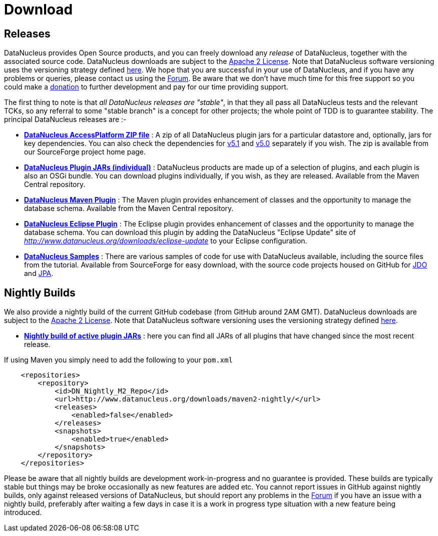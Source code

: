 [[download]]
= Download
:_basedir: 
:_imagesdir: images/

[[releases]]
== Releases

DataNucleus provides Open Source products, and you can freely download any __release__ of DataNucleus, together with the associated source code.
DataNucleus downloads are subject to the link:documentation/license.html[Apache 2 License].
Note that DataNucleus software versioning uses the versioning strategy defined link:documentation/development.html#versioning[here].
We hope that you are successful in your use of DataNucleus, and if you have any problems or queries, please contact us using the http://forum.datanucleus.org[Forum]. 
Be aware that we don't have much time for this free support so you could make a link:documentation/donations.html[donation] to further development and pay for our time providing support.

The first thing to note is that __all DataNucleus releases are "stable"__, in that they all pass all DataNucleus tests and the relevant TCKs, 
so any referral to some "stable branch" is a concept for other projects; the whole point of TDD is to guarantee stability.
The principal DataNucleus releases are :-

* https://sourceforge.net/projects/datanucleus/files/datanucleus-accessplatform[*DataNucleus AccessPlatform ZIP file*] :
A zip of all DataNucleus plugin jars for a particular datastore and, optionally, jars for key dependencies. You can also check the dependencies for 
http://www.datanucleus.org/products/accessplatform_5_1/index.html#dependencies[v5.1] and
http://www.datanucleus.org/products/accessplatform_5_0/index.html#dependencies[v5.0] separately if you wish. 
The zip is available from our SourceForge project home page.
* http://central.maven.org/maven2/org/datanucleus/[*DataNucleus Plugin JARs (individual)*] : 
DataNucleus products are made up of a selection of plugins, and each plugin is also an OSGi bundle. You can download plugins individually, if you wish, as they are released.
Available from the Maven Central repository.
* http://central.maven.org/maven2/org/datanucleus/datanucleus-maven-plugin[*DataNucleus Maven Plugin*] : 
The Maven plugin provides enhancement of classes and the opportunity to manage the database schema.
Available from the Maven Central repository.
* http://www.datanucleus.org/downloads/eclipse-update[*DataNucleus Eclipse Plugin*] : 
The Eclipse plugin provides enhancement of classes and the opportunity to manage the database schema.
You can download this plugin by adding the DataNucleus "Eclipse Update" site of _http://www.datanucleus.org/downloads/eclipse-update_ to your Eclipse configuration.
* https://sourceforge.net/projects/datanucleus/files/datanucleus-samples[*DataNucleus Samples*] :
There are various samples of code for use with DataNucleus available, including the source files from the tutorial. 
Available from SourceForge for easy download, with the source code projects housed on GitHub for 
https://github.com/datanucleus/samples-jdo[JDO] and https://github.com/datanucleus/samples-jpa[JPA].


[[nightlybuilds]]
== Nightly Builds

We also provide a nightly build of the current GitHub codebase (from GitHub around 2AM GMT).
DataNucleus downloads are subject to the link:documentation/license.html[Apache 2 License].
Note that DataNucleus software versioning uses the versioning strategy defined link:documentation/development.html#versioning[here].

* http://www.datanucleus.org/downloads/maven2-nightly/org/datanucleus[*Nightly build of active plugin JARs*] : 
here you can find all JARs of all plugins that have changed since the most recent release.


If using Maven you simply need to add the following to your `pom.xml`

[source,xml]
-----
    <repositories>
        <repository>
            <id>DN_Nightly_M2_Repo</id>
            <url>http://www.datanucleus.org/downloads/maven2-nightly/</url>
            <releases>
                <enabled>false</enabled>
            </releases>
            <snapshots>
                <enabled>true</enabled>
            </snapshots>
        </repository>
    </repositories>
-----


Please be aware that all nightly builds are development work-in-progress and no guarantee is provided. These builds are typically stable but things may be 
broke occasionally as new features are added etc. You cannot report issues in GitHub against nightly builds, only against released versions of DataNucleus, 
but should report any problems in the http://forum.datanucleus.org/[Forum] if you have an issue with a nightly build, 
preferably after waiting a few days in case it is a work in progress type situation with a new feature being introduced.
